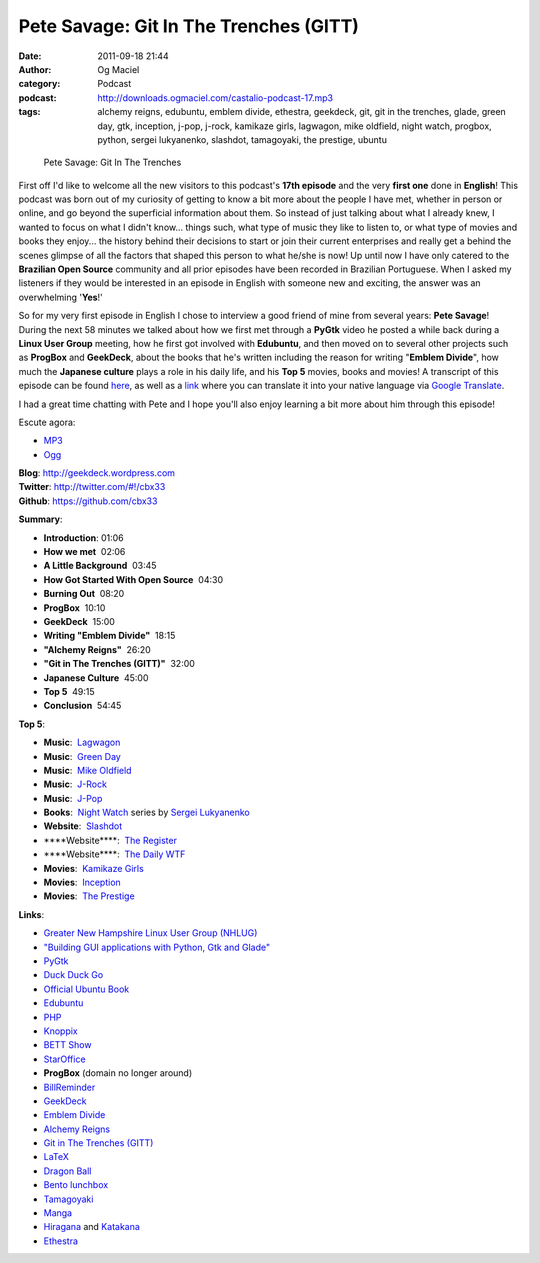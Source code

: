 Pete Savage: Git In The Trenches (GITT)
#######################################
:date: 2011-09-18 21:44
:author: Og Maciel
:category: Podcast
:podcast: http://downloads.ogmaciel.com/castalio-podcast-17.mp3
:tags: alchemy reigns, edubuntu, emblem divide, ethestra, geekdeck, git, git in the trenches, glade, green day, gtk, inception, j-pop, j-rock, kamikaze girls, lagwagon, mike oldfield, night watch, progbox, python, sergei lukyanenko, slashdot, tamagoyaki, the prestige, ubuntu

.. figure:: {filename}/images/petesavage.png
   :alt: Pete Savage: Git In The Trenches

   Pete Savage: Git In The Trenches

First off I'd like to welcome all the new visitors to this podcast's
**17th episode** and the very **first one** done in **English**! This
podcast was born out of my curiosity of getting to know a bit more about
the people I have met, whether in person or online, and go beyond the
superficial information about them. So instead of just talking about
what I already knew, I wanted to focus on what I didn't know... things
such, what type of music they like to listen to, or what type of movies
and books they enjoy... the history behind their decisions to start or
join their current enterprises and really get a behind the scenes
glimpse of all the factors that shaped this person to what he/she is
now! Up until now I have only catered to the **Brazilian Open Source**
community and all prior episodes have been recorded in Brazilian
Portuguese. When I asked my listeners if they would be interested in an
episode in English with someone new and exciting, the answer was an
overwhelming '**Yes**!'

So for my very first episode in English I chose to interview a good
friend of mine from several years: **Pete Savage**! During the next 58
minutes we talked about how we first met through a **PyGtk** video he
posted a while back during a **Linux User Group** meeting, how he first
got involved with **Edubuntu**, and then moved on to several other
projects such as **ProgBox** and **GeekDeck**, about the books that he's
written including the reason for writing "**Emblem Divide**\ ", how much
the **Japanese culture** plays a role in his daily life, and his **Top
5** movies, books and movies! A transcript of this episode can be found
`here <http://www.castalio.info/transcript-episode-17-pete-savage-git-in-the-trenches-gitt/>`__,
as well as a
`link <http://translate.google.com/translate?sl=auto&tl=pt&js=n&prev=_t&hl=en&ie=UTF-8&layout=2&eotf=1&u=http%3A%2F%2Fwww.castalio.info%2Ftranscript-episode-17-pete-savage-git-in-the-trenches-gitt%2F&act=url>`__
where you can translate it into your native language via `Google
Translate <http://translate.google.com/>`__.

I had a great time chatting with Pete and I hope you'll also enjoy
learning a bit more about him through this episode!

Escute agora:

-  `MP3 <http://downloads.ogmaciel.com/castalio-podcast-17.mp3>`__
-  `Ogg <http://downloads.ogmaciel.com/castalio-podcast-17.ogg>`__ 

| **Blog**: http://geekdeck.wordpress.com
| **Twitter**: http://twitter.com/#!/cbx33
| **Github**: https://github.com/cbx33

**Summary**:

-  **Introduction**: 01:06
-  **How we met**  02:06
-  **A Little Background**  03:45
-  **How Got Started With Open Source**  04:30
-  **Burning Out**  08:20
-  **ProgBox**  10:10
-  **GeekDeck**  15:00
-  **Writing "Emblem Divide"**  18:15
-  **"Alchemy Reigns"**  26:20
-  **"Git in The Trenches (GITT)"**  32:00
-  **Japanese Culture**  45:00
-  **Top 5**  49:15
-  **Conclusion**  54:45

**Top 5**:

-  **Music**:  `Lagwagon <http://www.last.fm/music/Lagwagon>`__
-  **Music**:  `Green Day <http://www.last.fm/music/Green+Day>`__
-  **Music**:  `Mike
   Oldfield <http://www.last.fm/music/Mike+Oldfield>`__
-  **Music**:
    `J-Rock <http://duckduckgo.com/?q=!lastfm%20Top%2010%20J-Rock%20Songs>`__
-  **Music**:  `J-Pop <http://www.last.fm/tag/j-pop>`__
-  **Books**:  `Night
   Watch <http://www.amazon.com/s/ref=ntt_athr_dp_sr_1?_encoding=UTF8&sort=relevancerank&search-alias=books&field-author=Sergei%20Lukyanenko#/ref=nb_sb_ss_i_1_11?field-keywords=night+watch+sergei+lukyanenko&url=search-alias%3Dstripbooks&sprefix=night+watch&rh=n%3A283155%2Ck%3Anight+watch+sergei+lukyanenko>`__
   series by `Sergei
   Lukyanenko <https://secure.wikimedia.org/wikipedia/en/wiki/Sergei_Lukyanenko>`__
-  **Website**:  `Slashdot <http://slashdot.org/>`__
-  \*\*\*\*Website\*\*\*\*:  `The
   Register <http://www.theregister.co.uk/>`__
-  \*\*\*\*Website\*\*\*\*:  `The Daily WTF <http://thedailywtf.com/>`__
-  **Movies**:  `Kamikaze
   Girls <http://www.imdb.com/title/tt0416220/>`__
-  **Movies**:  `Inception <http://www.imdb.com/title/tt1375666/>`__
-  **Movies**:  `The Prestige <http://www.imdb.com/title/tt0482571/>`__

**Links**:

-  `Greater New Hampshire Linux User Group
   (NHLUG) <http://gnhlug.org/>`__
-  `"Building GUI applications with Python, Gtk and
   Glade" <http://video.google.com/videoplay?docid=5838951374743244232>`__
-  `PyGtk <http://www.pygtk.org/>`__
-  `Duck Duck Go <https://duckduckgo.com/?t=i>`__
-  `Official Ubuntu
   Book <https://www.amazon.com/Official-Ubuntu-Book-Benjamin-Mako/dp/0132435942?tag=duckduckgo-d-20>`__
-  `Edubuntu <http://www.edubuntu.org/>`__
-  `PHP <http://www.php.net/>`__
-  `Knoppix <http://www.knoppix.org/>`__
-  `BETT Show <https://secure.wikimedia.org/wikipedia/en/wiki/BETT>`__
-  `StarOffice <https://secure.wikimedia.org/wikipedia/en/wiki/StarOffice>`__
-  **ProgBox** (domain no longer around)
-  `BillReminder <http://billreminder.gnulinuxbrasil.org/>`__
-  `GeekDeck <http://geekdeck.wordpress.com/>`__
-  `Emblem Divide <http://emblemdivide.com/>`__
-  `Alchemy Reigns <http://alchemyreigns.wordpress.com/>`__
-  `Git in The Trenches (GITT) <https://github.com/cbx33/gitt>`__
-  `LaTeX <http://www.latex-project.org/>`__
-  `Dragon Ball <http://www.dragonball.com/>`__
-  `Bento lunchbox <http://www.bentolunchbox.com/>`__
-  `Tamagoyaki <https://secure.wikimedia.org/wikipedia/en/wiki/Tamagoyaki>`__
-  `Manga <https://secure.wikimedia.org/wikipedia/en/wiki/Manga>`__
-  `Hiragana <https://secure.wikimedia.org/wikipedia/en/wiki/Hiragana>`__
   and
   `Katakana <https://secure.wikimedia.org/wikipedia/en/wiki/Katakana>`__
-  `Ethestra <https://github.com/cbx33/ethestra>`__

